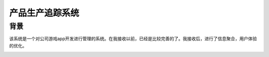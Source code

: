 ===================
产品生产追踪系统
===================

背景
===============
该系统是一个对公司游戏app开发进行管理的系统。在我接收以前，已经是比较完善的了。我接收后，进行了信息聚合，用户体验的优化。

.. image:: /img/pts_01.png
